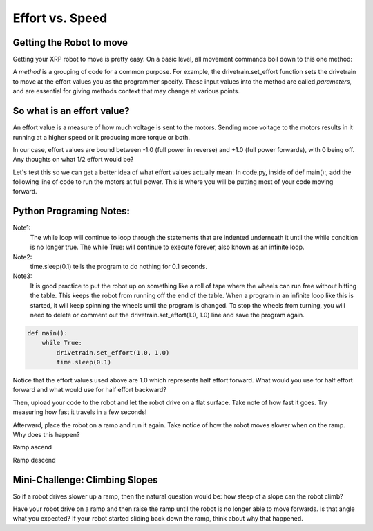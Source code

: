 Effort vs. Speed
================


Getting the Robot to move
-------------------------

Getting your XRP robot to move is pretty easy. On a basic level, all movement
commands boil down to this one method:

.. code-block::python
    
    drivetrain.set_effort(left_effort: float, right_effort: float);

A *method* is a grouping of code for a common purpose. For example, the
drivetrain.set_effort function sets the drivetrain to move at the effort
values you as the programmer specify. These input values into the method
are called *parameters*, and are essential for giving methods context that
may change at various points.

So what is an effort value?
---------------------------

An effort value is a measure of how much voltage is sent to the motors.
Sending more voltage to the motors results in it running at a higher
speed or it producing more torque or both. 

In our case, effort values are bound between -1.0 (full power in reverse)
and +1.0 (full power forwards), with 0 being off.  Any thoughts on
what 1/2 effort would be?

Let's test this so we can get a better idea of what effort values
actually mean:
In code.py, inside of def main():, add the following line of code
to run the motors at full power. This is where you will be putting most
of your code moving forward.

Python Programing Notes:
------------------------

Note1:
    The while loop will continue to loop through the statements that
    are indented underneath it until the while condition is no longer true.
    The while True: will continue to execute forever, also known as an infinite
    loop.

Note2:
    time.sleep(0.1) tells the program to do nothing for 0.1 seconds. 

Note3:
    It is good practice to put the robot up on something like a roll
    of tape where the wheels can run free without hitting the table. This
    keeps the robot from running off the end of the table. When a program in
    an infinite loop like this is started, it will keep spinning the wheels
    until the program is changed. To stop the wheels from turning, you will need
    to delete or comment out the drivetrain.set_effort(1.0, 1.0) line and save
    the program again.

.. code:: Python

    def main():
        while True:
            drivetrain.set_effort(1.0, 1.0)
            time.sleep(0.1)

Notice that the effort values used above are 1.0 which represents half effort
forward. What would you use for half effort forward and what would use for
half effort backward?

Then, upload your code to the robot and let the robot drive on a flat
surface. Take note of how fast it goes. Try measuring how fast it travels
in a few seconds!

Afterward, place the robot on a ramp and run it again. Take notice of how
the robot moves slower when on the ramp. Why does this happen?

.. image:: RampAscend.png

Ramp ascend

.. image:: RampDescend.png

Ramp descend

Mini-Challenge: Climbing Slopes
-------------------------------
So if a robot drives slower up a ramp, then the natural question would
be: how steep of a slope can the robot climb?

Have your robot drive on a ramp and then raise the ramp until the robot
is no longer able to move forwards. Is that angle what you expected? If your
robot started sliding back down the ramp, think about why that happened.
